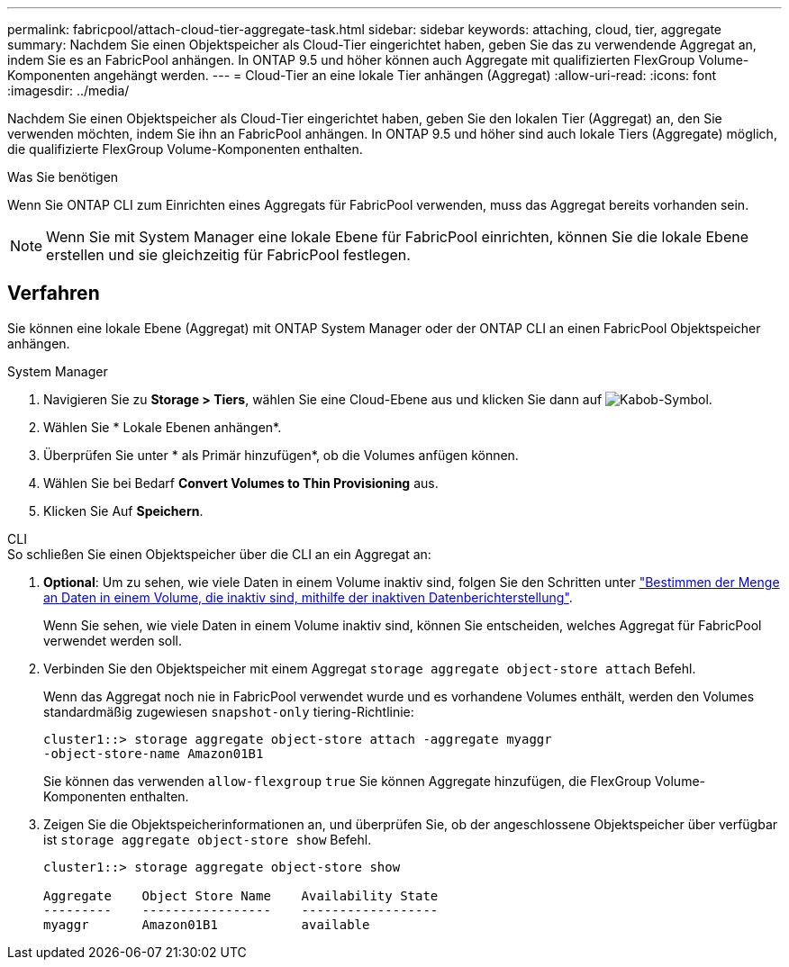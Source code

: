 ---
permalink: fabricpool/attach-cloud-tier-aggregate-task.html 
sidebar: sidebar 
keywords: attaching, cloud, tier, aggregate 
summary: Nachdem Sie einen Objektspeicher als Cloud-Tier eingerichtet haben, geben Sie das zu verwendende Aggregat an, indem Sie es an FabricPool anhängen. In ONTAP 9.5 und höher können auch Aggregate mit qualifizierten FlexGroup Volume-Komponenten angehängt werden. 
---
= Cloud-Tier an eine lokale Tier anhängen (Aggregat)
:allow-uri-read: 
:icons: font
:imagesdir: ../media/


[role="lead"]
Nachdem Sie einen Objektspeicher als Cloud-Tier eingerichtet haben, geben Sie den lokalen Tier (Aggregat) an, den Sie verwenden möchten, indem Sie ihn an FabricPool anhängen. In ONTAP 9.5 und höher sind auch lokale Tiers (Aggregate) möglich, die qualifizierte FlexGroup Volume-Komponenten enthalten.

.Was Sie benötigen
Wenn Sie ONTAP CLI zum Einrichten eines Aggregats für FabricPool verwenden, muss das Aggregat bereits vorhanden sein.

[NOTE]
====
Wenn Sie mit System Manager eine lokale Ebene für FabricPool einrichten, können Sie die lokale Ebene erstellen und sie gleichzeitig für FabricPool festlegen.

====


== Verfahren

Sie können eine lokale Ebene (Aggregat) mit ONTAP System Manager oder der ONTAP CLI an einen FabricPool Objektspeicher anhängen.

[role="tabbed-block"]
====
.System Manager
--
. Navigieren Sie zu *Storage > Tiers*, wählen Sie eine Cloud-Ebene aus und klicken Sie dann auf image:icon_kabob.gif["Kabob-Symbol"].
. Wählen Sie * Lokale Ebenen anhängen*.
. Überprüfen Sie unter * als Primär hinzufügen*, ob die Volumes anfügen können.
. Wählen Sie bei Bedarf *Convert Volumes to Thin Provisioning* aus.
. Klicken Sie Auf *Speichern*.


--
.CLI
--
.So schließen Sie einen Objektspeicher über die CLI an ein Aggregat an:
. *Optional*: Um zu sehen, wie viele Daten in einem Volume inaktiv sind, folgen Sie den Schritten unter link:determine-data-inactive-reporting-task.html["Bestimmen der Menge an Daten in einem Volume, die inaktiv sind, mithilfe der inaktiven Datenberichterstellung"].
+
Wenn Sie sehen, wie viele Daten in einem Volume inaktiv sind, können Sie entscheiden, welches Aggregat für FabricPool verwendet werden soll.

. Verbinden Sie den Objektspeicher mit einem Aggregat `storage aggregate object-store attach` Befehl.
+
Wenn das Aggregat noch nie in FabricPool verwendet wurde und es vorhandene Volumes enthält, werden den Volumes standardmäßig zugewiesen `snapshot-only` tiering-Richtlinie:

+
[listing]
----
cluster1::> storage aggregate object-store attach -aggregate myaggr
-object-store-name Amazon01B1
----
+
Sie können das verwenden `allow-flexgroup` `true` Sie können Aggregate hinzufügen, die FlexGroup Volume-Komponenten enthalten.

. Zeigen Sie die Objektspeicherinformationen an, und überprüfen Sie, ob der angeschlossene Objektspeicher über verfügbar ist `storage aggregate object-store show` Befehl.
+
[listing]
----
cluster1::> storage aggregate object-store show

Aggregate    Object Store Name    Availability State
---------    -----------------    ------------------
myaggr       Amazon01B1           available
----


--
====